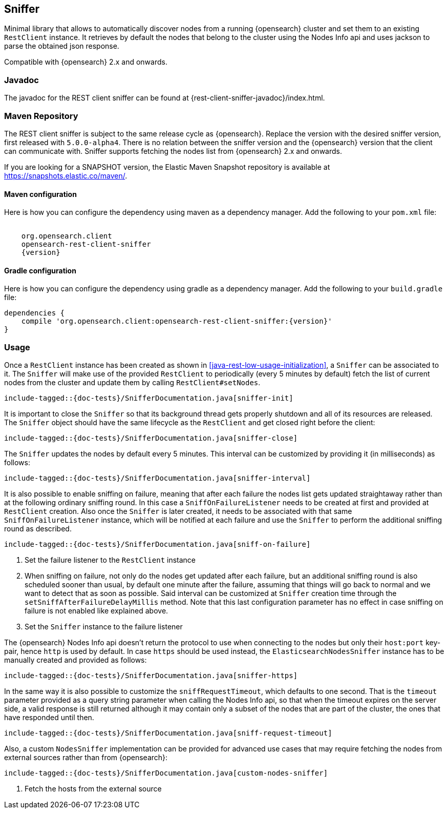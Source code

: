 // TODO: Correct the version numbers for Opensearch in this page
[[sniffer]]
== Sniffer

Minimal library that allows to automatically discover nodes from a running
{opensearch} cluster and set them to an existing `RestClient` instance.
It retrieves by default the nodes that belong to the cluster using the
Nodes Info api and uses jackson to parse the obtained json response.

Compatible with {opensearch} 2.x and onwards.

[[java-rest-sniffer-javadoc]]
=== Javadoc

The javadoc for the REST client sniffer can be found at {rest-client-sniffer-javadoc}/index.html.

=== Maven Repository

The REST client sniffer is subject to the same release cycle as
{opensearch}. Replace the version with the desired sniffer version, first
released with `5.0.0-alpha4`. There is no relation between the sniffer version
and the {opensearch} version that the client can communicate with. Sniffer
supports fetching the nodes list from {opensearch} 2.x and onwards.

If you are looking for a SNAPSHOT version, the Elastic Maven Snapshot repository is available
at https://snapshots.elastic.co/maven/.

==== Maven configuration

Here is how you can configure the dependency using maven as a dependency manager.
Add the following to your `pom.xml` file:

["source","xml",subs="attributes"]
--------------------------------------------------
<dependency>
    <groupId>org.opensearch.client</groupId>
    <artifactId>opensearch-rest-client-sniffer</artifactId>
    <version>{version}</version>
</dependency>
--------------------------------------------------

==== Gradle configuration

Here is how you can configure the dependency using gradle as a dependency manager.
Add the following to your `build.gradle` file:

["source","groovy",subs="attributes"]
--------------------------------------------------
dependencies {
    compile 'org.opensearch.client:opensearch-rest-client-sniffer:{version}'
}
--------------------------------------------------

=== Usage

Once a `RestClient` instance has been created as shown in <<java-rest-low-usage-initialization>>,
a `Sniffer` can be associated to it. The `Sniffer` will make use of the provided `RestClient`
to periodically (every 5 minutes by default) fetch the list of current nodes from the cluster
and update them by calling `RestClient#setNodes`.

["source","java",subs="attributes,callouts,macros"]
--------------------------------------------------
include-tagged::{doc-tests}/SnifferDocumentation.java[sniffer-init]
--------------------------------------------------

It is important to close the `Sniffer` so that its background thread gets
properly shutdown and all of its resources are released. The `Sniffer`
object should have the same lifecycle as the `RestClient` and get closed
right before the client:

["source","java",subs="attributes,callouts,macros"]
--------------------------------------------------
include-tagged::{doc-tests}/SnifferDocumentation.java[sniffer-close]
--------------------------------------------------

The `Sniffer` updates the nodes by default every 5 minutes. This interval can
be customized by providing it (in milliseconds) as follows:

["source","java",subs="attributes,callouts,macros"]
--------------------------------------------------
include-tagged::{doc-tests}/SnifferDocumentation.java[sniffer-interval]
--------------------------------------------------

It is also possible to enable sniffing on failure, meaning that after each
failure the nodes list gets updated straightaway rather than at the following
ordinary sniffing round. In this case a `SniffOnFailureListener` needs to
be created at first and provided at `RestClient` creation. Also once the
`Sniffer` is later created, it needs to be associated with that same
`SniffOnFailureListener` instance, which will be notified at each failure
and use the `Sniffer` to perform the additional sniffing round as described.

["source","java",subs="attributes,callouts,macros"]
--------------------------------------------------
include-tagged::{doc-tests}/SnifferDocumentation.java[sniff-on-failure]
--------------------------------------------------
<1> Set the failure listener to the `RestClient` instance
<2> When sniffing on failure, not only do the nodes get updated after each
failure, but an additional sniffing round is also scheduled sooner than usual,
by default one minute after the failure, assuming that things will go back to
normal and we want to detect that as soon as possible. Said interval can be
customized  at `Sniffer` creation time through the `setSniffAfterFailureDelayMillis`
method. Note that this last configuration parameter has no effect in case sniffing
on failure is not enabled like explained above.
<3> Set the `Sniffer` instance to the failure listener

The {opensearch} Nodes Info api doesn't return the protocol to use when
connecting to the nodes but only their `host:port` key-pair, hence `http`
is used by default. In case `https` should be used instead, the
`ElasticsearchNodesSniffer` instance has to be manually created and provided
as follows:

["source","java",subs="attributes,callouts,macros"]
--------------------------------------------------
include-tagged::{doc-tests}/SnifferDocumentation.java[sniffer-https]
--------------------------------------------------

In the same way it is also possible to customize the `sniffRequestTimeout`,
which defaults to one second. That is the `timeout` parameter provided as a
query string parameter when calling the Nodes Info api, so that when the
timeout expires on the server side, a valid response is still returned
although it may contain only a subset of the nodes that are part of the
cluster, the ones that have responded until then.

["source","java",subs="attributes,callouts,macros"]
--------------------------------------------------
include-tagged::{doc-tests}/SnifferDocumentation.java[sniff-request-timeout]
--------------------------------------------------

Also, a custom `NodesSniffer` implementation can be provided for advanced
use cases that may require fetching the nodes from external sources rather
than from {opensearch}:

["source","java",subs="attributes,callouts,macros"]
--------------------------------------------------
include-tagged::{doc-tests}/SnifferDocumentation.java[custom-nodes-sniffer]
--------------------------------------------------
<1> Fetch the hosts from the external source
